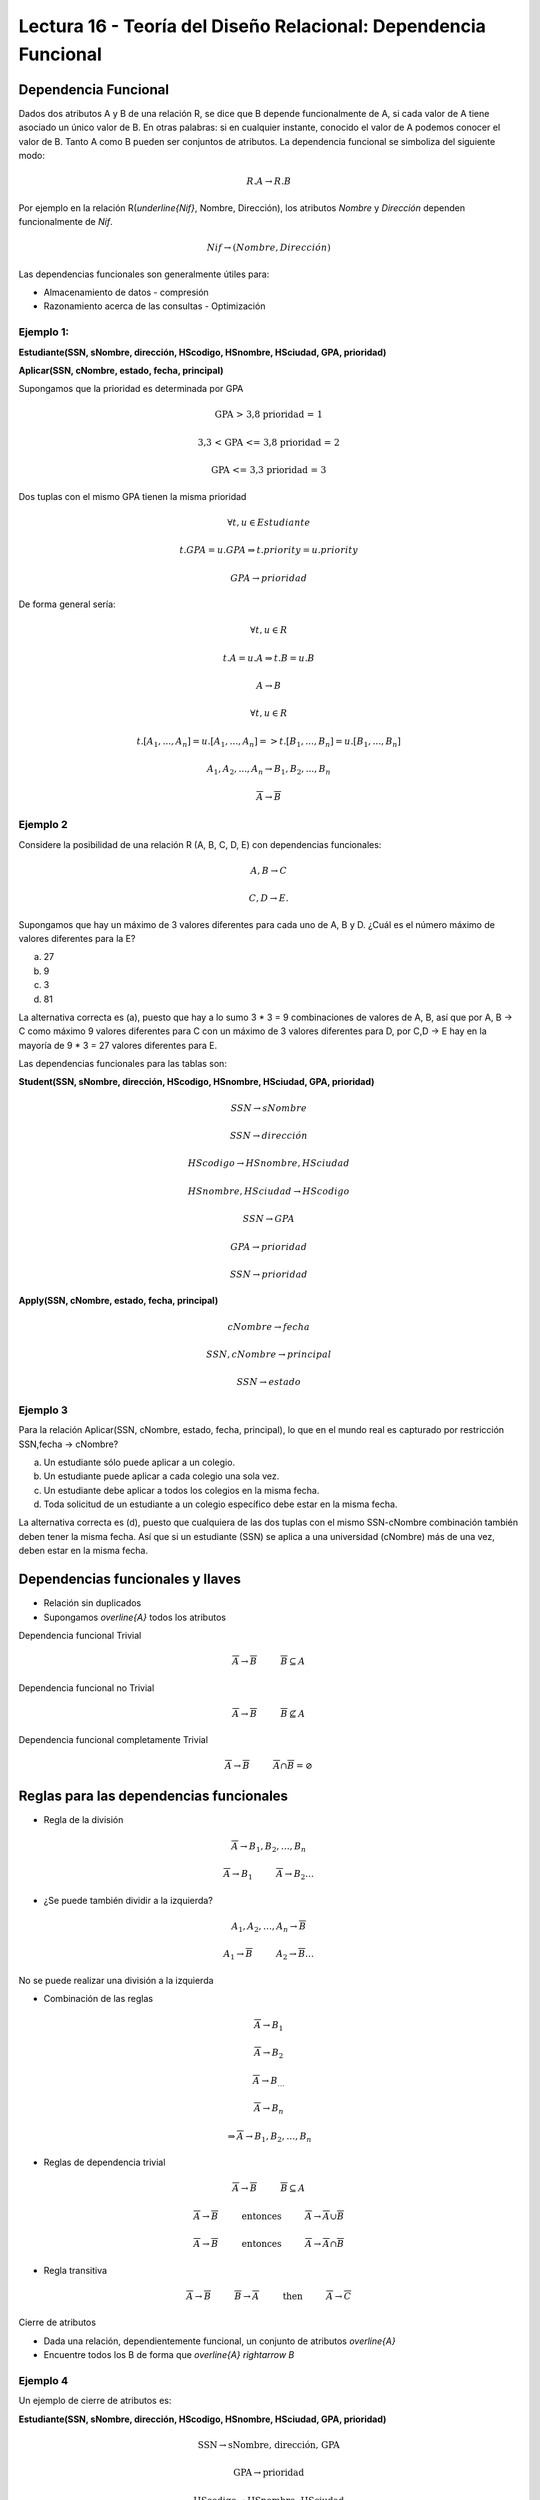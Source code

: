 Lectura 16 - Teoría del Diseño Relacional: Dependencia Funcional
----------------------------------------------------------------

Dependencia Funcional
~~~~~~~~~~~~~~~~~~~~~

Dados dos atributos A y B de una relación R, se dice que B depende funcionalmente de A,
si cada valor de A tiene asociado un único valor de B. En otras palabras: si en cualquier
instante, conocido el valor de A podemos conocer el valor de B. Tanto A como B pueden
ser conjuntos de atributos. La dependencia funcional se simboliza del siguiente modo:

.. math::

 R.A \rightarrow R.B

Por ejemplo en la relación R(`\underline{Nif}`, Nombre, Dirección), los atributos *Nombre* y
*Dirección* dependen funcionalmente de *Nif*.

.. math::

 Nif \rightarrow (Nombre, Dirección)

Las dependencias funcionales son generalmente útiles para:

* Almacenamiento de datos - compresión
* Razonamiento acerca de las consultas - Optimización

Ejemplo 1:
==========

**Estudiante(SSN, sNombre, dirección, HScodigo, HSnombre, HSciudad, GPA, prioridad)**

**Aplicar(SSN, cNombre, estado, fecha, principal)**

Supongamos que la prioridad es determinada por GPA

.. math::

 \text{GPA > 3,8 prioridad = 1}

 \text{3,3 < GPA <= 3,8 prioridad = 2}

 \text{GPA <= 3,3 prioridad = 3}

Dos tuplas con el mismo GPA tienen la misma prioridad

.. math::

 \forall t, u \in Estudiante

 t.GPA = u.GPA \Rightarrow t.priority = u.priority

 GPA \rightarrow prioridad

De forma general sería:

.. math::

 \forall t, u \in R

 t.A = u.A \Rightarrow t.B = u.B

 A \rightarrow B

 \forall t, u \in R

 t.[A_{1}, ..., A_{n}] = u.[A_{1}, ..., A_{n}] => t.[B_{1}, ..., B_{n}] = u.[B_{1}, ..., B_{n}]

 A_{1}, A_{2}, ..., A_{n} \rightarrow B_{1}, B_{2}, ..., B_{n}

 \overline{A} \rightarrow \overline{B}

Ejemplo 2
=========

Considere la posibilidad de una relación R (A, B, C, D, E) con dependencias funcionales:

.. math::

 A,B \rightarrow C

 C,D \rightarrow E.

Supongamos que hay un máximo de 3 valores diferentes para cada uno de A, B y D.
¿Cuál es el número máximo de valores diferentes para la E?

a) 27
b) 9
c) 3
d) 81

La alternativa correcta es (a), puesto que hay a lo sumo 3 * 3 = 9 combinaciones de
valores de A, B, así que por A, B -> C como máximo 9 valores diferentes para C con
un máximo de 3 valores diferentes para D, por C,D -> E hay en la mayoría de 9 * 3 = 27
valores diferentes para E.

Las dependencias funcionales para las tablas son:

**Student(SSN, sNombre, dirección, HScodigo, HSnombre, HSciudad, GPA, prioridad)**

.. math::

 SSN \rightarrow sNombre

 SSN \rightarrow dirección

 HScodigo \rightarrow HSnombre, HSciudad

 HSnombre, HSciudad \rightarrow HScodigo

 SSN \rightarrow GPA

 GPA \rightarrow prioridad

 SSN \rightarrow prioridad

**Apply(SSN, cNombre, estado, fecha, principal)**

.. math::

 cNombre \rightarrow fecha

 SSN, cNombre \rightarrow principal

 SSN \rightarrow estado

Ejemplo 3
=========

Para la relación Aplicar(SSN, cNombre, estado, fecha, principal), lo que en el mundo real es capturado por restricción
SSN,fecha -> cNombre?

a) Un estudiante sólo puede aplicar a un colegio.
b) Un estudiante puede aplicar a cada colegio una sola vez.
c) Un estudiante debe aplicar a todos los colegios en la misma fecha.
d) Toda solicitud de un estudiante a un colegio específico debe estar en la misma fecha.

La alternativa correcta es (d), puesto que cualquiera de las dos tuplas con el mismo
SSN-cNombre combinación también deben tener la misma fecha. Así que si un estudiante (SSN) se aplica
a una universidad (cNombre) más de una vez, deben estar en la misma fecha.

Dependencias funcionales y llaves
~~~~~~~~~~~~~~~~~~~~~~~~~~~~~~~~~

* Relación sin duplicados
* Supongamos `\overline{A}` todos los atributos

Dependencia funcional Trivial

.. math::

 \overline{A} \rightarrow \overline{B} \hspace{1cm}  \overline{B} \subseteq A

Dependencia funcional no Trivial

.. math::

 \overline{A} \rightarrow \overline{B} \hspace{1cm} \overline{B} \not\subseteq A

Dependencia funcional completamente Trivial

.. math::

 \overline{A} \rightarrow \overline{B} \hspace{1cm} \overline{A} \cap \overline{B} = \oslash

Reglas para las dependencias funcionales
~~~~~~~~~~~~~~~~~~~~~~~~~~~~~~~~~~~~~~~~

* Regla de la división

.. math::

 \overline{A} \rightarrow B_{1}, B_{2}, \ldots,B_{n}

 \overline{A} \rightarrow B_{1} \hspace{1cm} \overline{A} \rightarrow B_{2} \ldots

* ¿Se puede también dividir a la izquierda?

.. math::

 A_{1}, A_{2}, \ldots, A_{n} \rightarrow \overline{B}

 A_{1} \rightarrow \overline{B} \hspace{1cm} A_{2} \rightarrow \overline{B} \ldots

No se puede realizar una división a la izquierda

* Combinación de las reglas

.. math::

 \overline{A} \rightarrow B_{1}

 \overline{A} \rightarrow B_{2}

 \overline{A} \rightarrow B_{\ldots}

 \overline{A} \rightarrow B_{n}

 \Rightarrow \overline{A} \rightarrow B_{1}, B_{2}, \ldots, B_{n}

* Reglas de dependencia trivial

.. math::

 \overline{A} \rightarrow \overline{B} \hspace{1cm}  \overline{B} \subseteq A

 \overline{A} \rightarrow \overline{B} \hspace{1cm} \text{entonces} \hspace{1cm} \overline{A} \rightarrow \overline{A} \cup \overline{B}

 \overline{A} \rightarrow \overline{B} \hspace{1cm} \text{entonces} \hspace{1cm} \overline{A} \rightarrow \overline{A} \cap \overline{B}

* Regla transitiva

.. math::

 \overline{A} \rightarrow \overline{B} \hspace{1cm} \overline{B} \rightarrow \overline{A} \hspace{1cm} \text{then} \hspace{1cm}  \overline{A} \rightarrow \overline{C}

Cierre de atributos

* Dada una relación, dependientemente funcional, un conjunto de atributos `\overline{A}`
* Encuentre todos los B de forma que `\overline{A} \rightarrow B`

Ejemplo 4
=========

Un ejemplo de cierre de atributos es:

**Estudiante(SSN, sNombre, dirección, HScodigo, HSnombre, HSciudad, GPA, prioridad)**

.. math::

 \text{SSN} \rightarrow \text{sNombre, dirección, GPA}

 \text{GPA} \rightarrow \text{prioridad}

 \text{HScodigo} \rightarrow \text{HSnombre, HSciudad}

 \text{{SSN, HScodigo}}^{+} \rightarrow \text{(todos los atributos)(llave)}

 \text{{SSN, HScodigo, sNombre, dirección, GPA, prioridad, HSnombre, HSciudad}}

Clausura y llaves
~~~~~~~~~~~~~~~~~

* ¿Es `\overline{A}` una llave para R?

 Calcular `\overline{A^{+}}` Si = todos atributos, entonces `\overline{A}` es una llave.

* ¿Cómo podemos encontrar todas las llaves dado un conjunto de dependencias funcionales?

 Considerar cada subconjunto `\overline{A}` de los atributos.

 `A^{+} \rightarrow` todos los atributos

 **es llave**

Ejemplo 5
=========

Tenga en cuenta la relación R (A, B, C, D, E) y supongamos que tenemos las dependencias funcionales:

.. math::

 AB \rightarrow C

 AE \rightarrow D

 D \rightarrow B

¿Cuál de los siguientes pares de atributos es una clave para R?

a) AB
b) AC
c) AD
d) AE

La alternativa correcta es (d), puesto que {AB}+ = {ABC}; {AC}+ = {AC}; {AD}+ = {ABCD};
{AE}+ = {ABCDE}.

Especificación funcionalmente dependiente para una relación
~~~~~~~~~~~~~~~~~~~~~~~~~~~~~~~~~~~~~~~~~~~~~~~~~~~~~~~~~~~

S1 y S2 conjunto funcionalmente dependiente.

S2 "sigue de" S1 si cada instancia de relación satisfacer S1 si también satisface S2

S2: {SSN, prioridad}

S1: {SSN `\rightarrow` GPA, GPA `\rightarrow` prioridad}

.. note::

 Se observa que S1 satisface S2

Ejemplo 6
=========

Consideremos la relación R (A, B, C, D, E) y el conjunto de dependencias funcionales
S1 = {AB `\rightarrow` C, AE `\rightarrow` D, D `\rightarrow` B}.

¿Cuál de los siguientes conjuntos de S2 FD NO se deduce de S1?

a) S2 = {AD `\rightarrow` C}
b) S2 = {AD `\rightarrow` C, AE `\rightarrow` B}
c) S2 = {ABC `\rightarrow` D, D `\rightarrow` B}
d) S2 = {ADE `\rightarrow` BC}

La alternativa correcta es (c), puesto que el uso de las FDs en S1: {AD}+ = {ABCD};
{AE}+ = {ABCDE}; {ABC}+ = {ABC}; {D}+ = {B}; {ADE}+ = {ABCDE}



